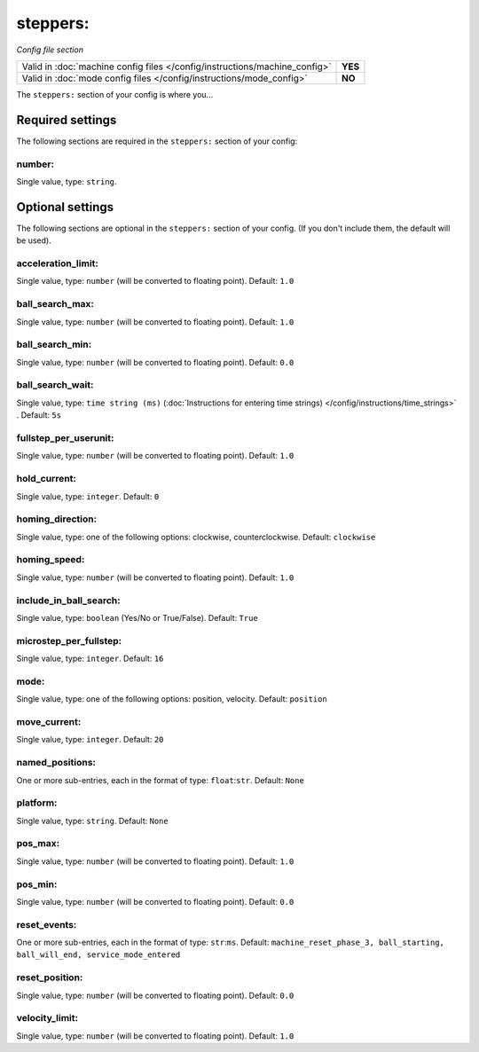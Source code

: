 steppers:
=========

*Config file section*

+----------------------------------------------------------------------------+---------+
| Valid in :doc:`machine config files </config/instructions/machine_config>` | **YES** |
+----------------------------------------------------------------------------+---------+
| Valid in :doc:`mode config files </config/instructions/mode_config>`       | **NO**  |
+----------------------------------------------------------------------------+---------+

.. overview

The ``steppers:`` section of your config is where you...

.. todo:: :doc:`/about/help_us_to_write_it`


Required settings
-----------------

The following sections are required in the ``steppers:`` section of your config:

number:
~~~~~~~
Single value, type: ``string``.

.. todo:: :doc:`/about/help_us_to_write_it`


Optional settings
-----------------

The following sections are optional in the ``steppers:`` section of your config. (If you don't include them, the default will be used).

acceleration_limit:
~~~~~~~~~~~~~~~~~~~
Single value, type: ``number`` (will be converted to floating point). Default: ``1.0``

.. todo:: :doc:`/about/help_us_to_write_it`

ball_search_max:
~~~~~~~~~~~~~~~~
Single value, type: ``number`` (will be converted to floating point). Default: ``1.0``

.. todo:: :doc:`/about/help_us_to_write_it`

ball_search_min:
~~~~~~~~~~~~~~~~
Single value, type: ``number`` (will be converted to floating point). Default: ``0.0``

.. todo:: :doc:`/about/help_us_to_write_it`

ball_search_wait:
~~~~~~~~~~~~~~~~~
Single value, type: ``time string (ms)`` (:doc:`Instructions for entering time strings) </config/instructions/time_strings>` . Default: ``5s``

.. todo:: :doc:`/about/help_us_to_write_it`

fullstep_per_userunit:
~~~~~~~~~~~~~~~~~~~~~~
Single value, type: ``number`` (will be converted to floating point). Default: ``1.0``

.. todo:: :doc:`/about/help_us_to_write_it`

hold_current:
~~~~~~~~~~~~~
Single value, type: ``integer``. Default: ``0``

.. todo:: :doc:`/about/help_us_to_write_it`

homing_direction:
~~~~~~~~~~~~~~~~~
Single value, type: one of the following options: clockwise, counterclockwise. Default: ``clockwise``

.. todo:: :doc:`/about/help_us_to_write_it`

homing_speed:
~~~~~~~~~~~~~
Single value, type: ``number`` (will be converted to floating point). Default: ``1.0``

.. todo:: :doc:`/about/help_us_to_write_it`

include_in_ball_search:
~~~~~~~~~~~~~~~~~~~~~~~
Single value, type: ``boolean`` (Yes/No or True/False). Default: ``True``

.. todo:: :doc:`/about/help_us_to_write_it`

microstep_per_fullstep:
~~~~~~~~~~~~~~~~~~~~~~~
Single value, type: ``integer``. Default: ``16``

.. todo:: :doc:`/about/help_us_to_write_it`

mode:
~~~~~
Single value, type: one of the following options: position, velocity. Default: ``position``

.. todo:: :doc:`/about/help_us_to_write_it`

move_current:
~~~~~~~~~~~~~
Single value, type: ``integer``. Default: ``20``

.. todo:: :doc:`/about/help_us_to_write_it`

named_positions:
~~~~~~~~~~~~~~~~
One or more sub-entries, each in the format of type: ``float``:``str``. Default: ``None``

.. todo:: :doc:`/about/help_us_to_write_it`

platform:
~~~~~~~~~
Single value, type: ``string``. Default: ``None``

.. todo:: :doc:`/about/help_us_to_write_it`

pos_max:
~~~~~~~~
Single value, type: ``number`` (will be converted to floating point). Default: ``1.0``

.. todo:: :doc:`/about/help_us_to_write_it`

pos_min:
~~~~~~~~
Single value, type: ``number`` (will be converted to floating point). Default: ``0.0``

.. todo:: :doc:`/about/help_us_to_write_it`

reset_events:
~~~~~~~~~~~~~
One or more sub-entries, each in the format of type: ``str``:``ms``. Default: ``machine_reset_phase_3, ball_starting, ball_will_end, service_mode_entered``

.. todo:: :doc:`/about/help_us_to_write_it`

reset_position:
~~~~~~~~~~~~~~~
Single value, type: ``number`` (will be converted to floating point). Default: ``0.0``

.. todo:: :doc:`/about/help_us_to_write_it`

velocity_limit:
~~~~~~~~~~~~~~~
Single value, type: ``number`` (will be converted to floating point). Default: ``1.0``

.. todo:: :doc:`/about/help_us_to_write_it`


